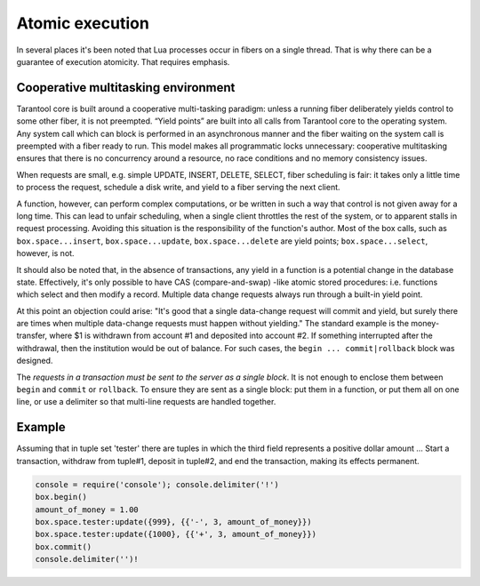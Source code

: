 -------------------------------------------------------------------------------
                            Atomic execution
-------------------------------------------------------------------------------

In several places it's been noted that Lua processes occur in fibers on a
single thread. That is why there can be a guarantee of execution atomicity.
That requires emphasis.

===========================================================
            Cooperative multitasking environment
===========================================================

Tarantool core is built around a cooperative multi-tasking paradigm: unless a
running fiber deliberately yields control to some other fiber, it is not
preempted. “Yield points” are built into all calls from Tarantool core to the
operating system. Any system call which can block is performed in an
asynchronous manner and the fiber waiting on the system call is preempted with
a fiber ready to run. This model makes all programmatic locks unnecessary:
cooperative multitasking ensures that there is no concurrency around a resource,
no race conditions and no memory consistency issues.

When requests are small, e.g. simple UPDATE, INSERT, DELETE, SELECT, fiber
scheduling is fair: it takes only a little time to process the request, schedule
a disk write, and yield to a fiber serving the next client.

A function, however, can perform complex computations, or be written in such a
way that control is not given away for a long time. This can lead to unfair
scheduling, when a single client throttles the rest of the system, or to
apparent stalls in request processing. Avoiding this situation is the
responsibility of the function's author. Most of the box calls, such as
``box.space...insert``, ``box.space...update``, ``box.space...delete`` are yield
points; ``box.space...select``, however, is not.

It should also be noted that, in the absence of transactions, any yield in a
function is a potential change in the database state. Effectively, it's only
possible to have CAS (compare-and-swap) -like atomic stored procedures: i.e.
functions which select and then modify a record. Multiple data change requests
always run through a built-in yield point.

At this point an objection could arise: "It's good that a single data-change
request will commit and yield, but surely there are times when multiple
data-change requests must happen without yielding." The standard example is the
money-transfer, where $1 is withdrawn from account #1 and deposited into
account #2. If something interrupted after the withdrawal, then the institution
would be out of balance. For such cases, the ``begin ... commit|rollback`` block
was designed.

.. function:: box.begin()

    From this point, implicit yields are suspended. In effect the fiber which
    executes ``box.begin()`` is starting an "active multi-request transaction",
    blocking all other fibers until the transaction ends. All operations within
    this transaction should use the same storage engine.

.. function:: box.commit()

    End the currently active transaction, and make all its data-change
    operations permanent.

.. function:: box.rollback()

    End the currently active transaction, but cancel all its data-change
    operations. An explicit call to functions outside ``box.space`` that always
    yield, such as ``fiber.yield`` or ``fiber.sleep``, will have the same effect.

The *requests in a transaction must be sent to the server as a single block*.
It is not enough to enclose them between ``begin`` and ``commit`` or ``rollback``.
To ensure they are sent as a single block: put them in a function, or put them all
on one line, or use a delimiter so that multi-line requests are handled together.

===========================================================
                         Example
===========================================================

Assuming that in tuple set 'tester' there are tuples in which the third
field represents a positive dollar amount ... Start a transaction, withdraw from
tuple#1, deposit in tuple#2, and end the transaction, making its effects permanent.

.. code-block:: lua_tarantool

    console = require('console'); console.delimiter('!')
    box.begin()
    amount_of_money = 1.00
    box.space.tester:update({999}, {{'-', 3, amount_of_money}})
    box.space.tester:update({1000}, {{'+', 3, amount_of_money}})
    box.commit()
    console.delimiter('')!
